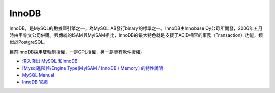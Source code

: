 InnoDB
========

InnoDB，是MySQL的數據庫引擎之一，為MySQL AB發行binary的標準之一。InnoDB由Innobase Oy公司所開發，2006年五月時由甲骨文公司併購。與傳統的ISAM與MyISAM相比，InnoDB的最大特色就是支援了ACID相容的事務（Transaction）功能，類似於PostgreSQL。

目前InnoDB採用雙軌制授權，一是GPL授權，另一是專有軟件授權。




- `淺入淺出 MySQL 和InnoDB <https://draveness.me/mysql-innodb/>`_

- `[Mysql進階]各Engine Type(MyISAM / InnoDB / Memory) 的特性說明 <https://miggo.pixnet.net/blog/post/30855147>`_

- `MySQL Manual <https://dev.mysql.com/doc/refman/8.0/en/innodb-introduction.html>`_

- `InnoDB 官網 <https://web.archive.org/web/20051003223833/http://dev.mysql.com/doc/mysql/en/innodb.html>`_



